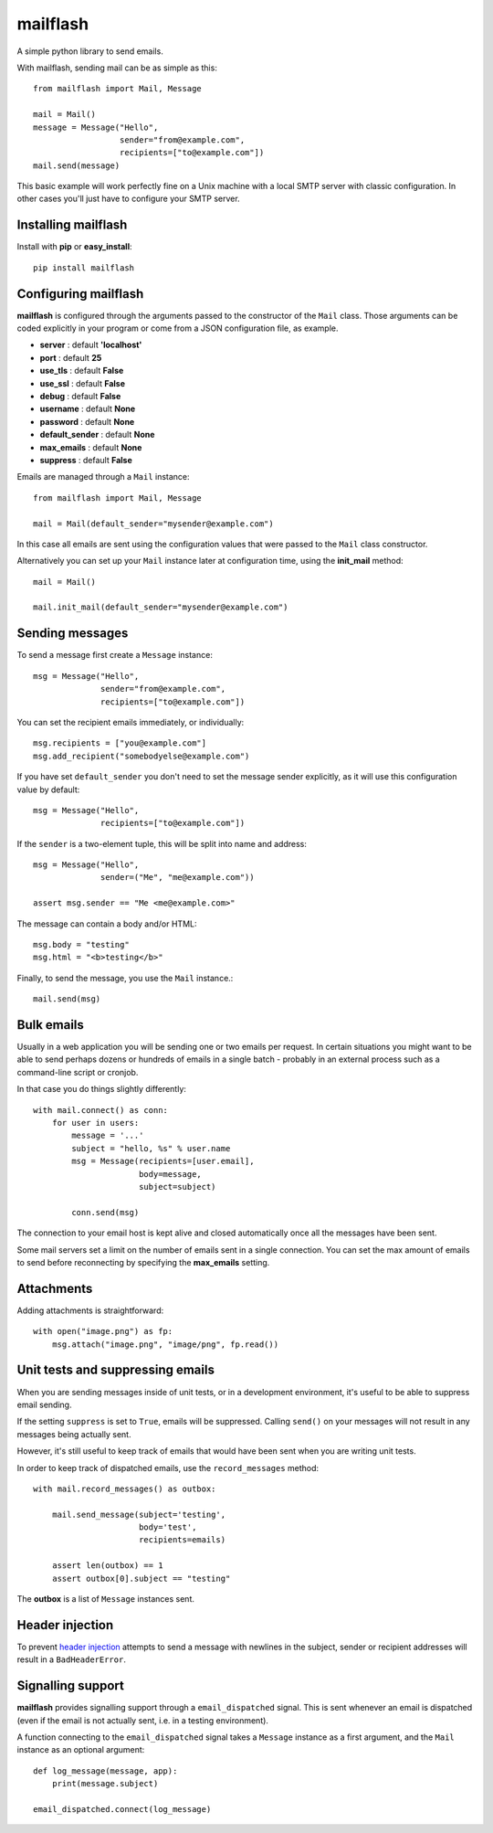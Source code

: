 mailflash
=========

A simple python library to send emails.

With mailflash, sending mail can be as simple as this: ::

    from mailflash import Mail, Message

    mail = Mail()
    message = Message("Hello",
                      sender="from@example.com",
                      recipients=["to@example.com"])
    mail.send(message)

This basic example will work perfectly fine on a Unix machine with a local SMTP server with classic configuration. In
other cases you'll just have to configure your SMTP server.

Installing mailflash
--------------------

Install with **pip** or **easy_install**::

    pip install mailflash

Configuring mailflash
---------------------

**mailflash** is configured through the arguments passed to the constructor of the ``Mail`` class. Those arguments
can be coded explicitly in your program or come from a JSON configuration file, as example.

* **server** : default **'localhost'**

* **port** : default **25**

* **use_tls** : default **False**

* **use_ssl** : default **False**

* **debug** : default **False**

* **username** : default **None**

* **password** : default **None**

* **default_sender** : default **None**

* **max_emails** : default **None**

* **suppress** : default **False**

Emails are managed through a ``Mail`` instance::

    from mailflash import Mail, Message

    mail = Mail(default_sender="mysender@example.com")

In this case all emails are sent using the configuration values that
were passed to the ``Mail`` class constructor.

Alternatively you can set up your ``Mail`` instance later at configuration time, using the
**init_mail** method::

    mail = Mail()

    mail.init_mail(default_sender="mysender@example.com")

Sending messages
----------------

To send a message first create a ``Message`` instance::

    msg = Message("Hello",
                  sender="from@example.com",
                  recipients=["to@example.com"])

You can set the recipient emails immediately, or individually::

    msg.recipients = ["you@example.com"]
    msg.add_recipient("somebodyelse@example.com")

If you have set ``default_sender`` you don't need to set the message
sender explicitly, as it will use this configuration value by default::

    msg = Message("Hello",
                  recipients=["to@example.com"])

If the ``sender`` is a two-element tuple, this will be split into name
and address::

    msg = Message("Hello",
                  sender=("Me", "me@example.com"))

    assert msg.sender == "Me <me@example.com>"

The message can contain a body and/or HTML::

    msg.body = "testing"
    msg.html = "<b>testing</b>"

Finally, to send the message, you use the ``Mail`` instance.::

    mail.send(msg)


Bulk emails
-----------

Usually in a web application you will be sending one or two emails per request. In certain situations
you might want to be able to send perhaps dozens or hundreds of emails in a single batch - probably in
an external process such as a command-line script or cronjob.

In that case you do things slightly differently::

    with mail.connect() as conn:
        for user in users:
            message = '...'
            subject = "hello, %s" % user.name
            msg = Message(recipients=[user.email],
                          body=message,
                          subject=subject)

            conn.send(msg)


The connection to your email host is kept alive and closed automatically once all the messages have been sent.

Some mail servers set a limit on the number of emails sent in a single connection. You can set the max amount
of emails to send before reconnecting by specifying the **max_emails** setting.

Attachments
-----------

Adding attachments is straightforward::

    with open("image.png") as fp:
        msg.attach("image.png", "image/png", fp.read())

Unit tests and suppressing emails
---------------------------------

When you are sending messages inside of unit tests, or in a development
environment, it's useful to be able to suppress email sending.

If the setting ``suppress`` is set to ``True``, emails will be
suppressed. Calling ``send()`` on your messages will not result in
any messages being actually sent.

However, it's still useful to keep track of emails that would have been
sent when you are writing unit tests.

In order to keep track of dispatched emails, use the ``record_messages``
method::

    with mail.record_messages() as outbox:

        mail.send_message(subject='testing',
                          body='test',
                          recipients=emails)

        assert len(outbox) == 1
        assert outbox[0].subject == "testing"

The **outbox** is a list of ``Message`` instances sent.

Header injection
----------------

To prevent `header injection <http://www.nyphp.org/PHundamentals/8_Preventing-Email-Header-Injection>`_ attempts to send
a message with newlines in the subject, sender or recipient addresses will result in a ``BadHeaderError``.

Signalling support
------------------

**mailflash** provides signalling support through a ``email_dispatched`` signal. This is sent whenever an email is
dispatched (even if the email is not actually sent, i.e. in a testing environment).

A function connecting to the ``email_dispatched`` signal takes a ``Message`` instance as a first argument, and the
``Mail`` instance as an optional argument::

    def log_message(message, app):
        print(message.subject)

    email_dispatched.connect(log_message)
